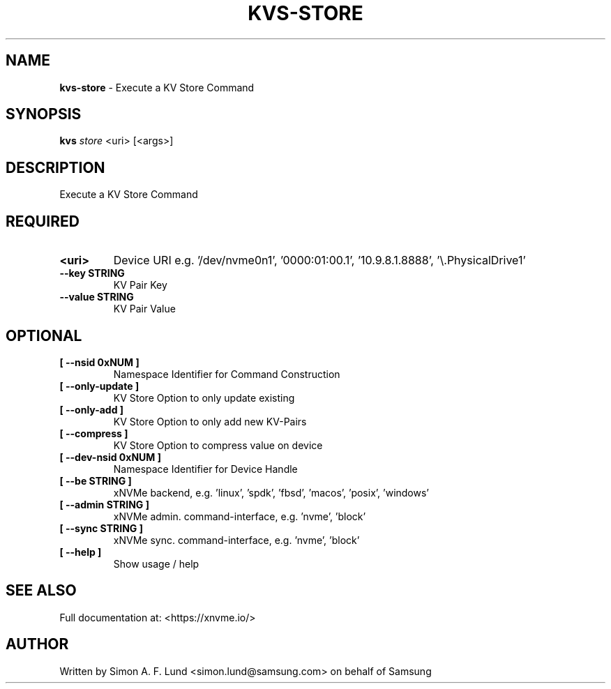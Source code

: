 .\" Text automatically generated by txt2man
.TH KVS-STORE 1 "29 November 2023" "xNVMe" "xNVMe"
.SH NAME
\fBkvs-store \fP- Execute a KV Store Command
.SH SYNOPSIS
.nf
.fam C
\fBkvs\fP \fIstore\fP <uri> [<args>]
.fam T
.fi
.fam T
.fi
.SH DESCRIPTION
Execute a KV Store Command
.SH REQUIRED
.TP
.B
<uri>
Device URI e.g. '/dev/nvme0n1', '0000:01:00.1', '10.9.8.1.8888', '\\.\PhysicalDrive1'
.TP
.B
\fB--key\fP STRING
KV Pair Key
.TP
.B
\fB--value\fP STRING
KV Pair Value
.RE
.PP

.SH OPTIONAL
.TP
.B
[ \fB--nsid\fP 0xNUM ]
Namespace Identifier for Command Construction
.TP
.B
[ \fB--only-update\fP ]
KV Store Option to only update existing
.TP
.B
[ \fB--only-add\fP ]
KV Store Option to only add new KV-Pairs
.TP
.B
[ \fB--compress\fP ]
KV Store Option to compress value on device
.TP
.B
[ \fB--dev-nsid\fP 0xNUM ]
Namespace Identifier for Device Handle
.TP
.B
[ \fB--be\fP STRING ]
xNVMe backend, e.g. 'linux', 'spdk', 'fbsd', 'macos', 'posix', 'windows'
.TP
.B
[ \fB--admin\fP STRING ]
xNVMe admin. command-interface, e.g. 'nvme', 'block'
.TP
.B
[ \fB--sync\fP STRING ]
xNVMe sync. command-interface, e.g. 'nvme', 'block'
.TP
.B
[ \fB--help\fP ]
Show usage / help
.RE
.PP


.SH SEE ALSO
Full documentation at: <https://xnvme.io/>
.SH AUTHOR
Written by Simon A. F. Lund <simon.lund@samsung.com> on behalf of Samsung
